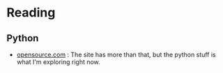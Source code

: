 #+BEGIN_COMMENT
.. title: Link-Collection
.. slug: link-collection
.. date: 2019-12-29 16:02:08 UTC-08:00
.. tags: urls,reference
.. category: URLs
.. link: 
.. description: A collection of links.
.. type: text

#+END_COMMENT
#+OPTIONS: ^:{}
#+TOC: headlines 3
* Reading
** Python
  - [[https://opensource.com/tags/python][opensource.com]] : The site has more than that, but the python stuff is what I'm exploring right now.
